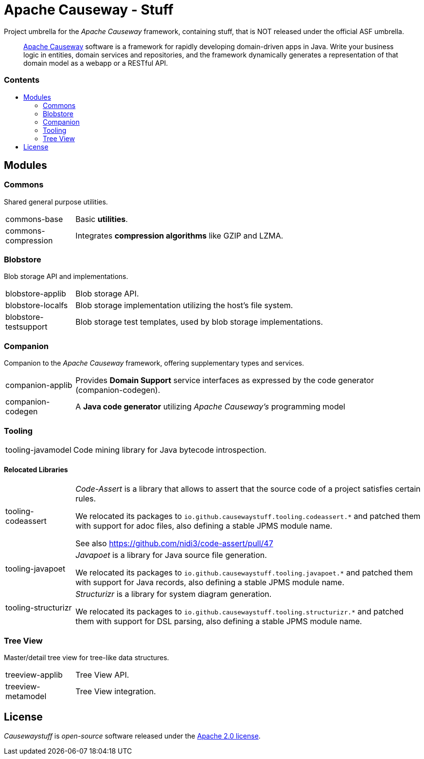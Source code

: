 = Apache Causeway - Stuff
:toc:
:toc-title: pass:[<h3>Contents</h3>]
:toc-placement!:

Project umbrella for the _Apache Causeway_ framework, containing stuff,
that is NOT released under the official ASF umbrella. 
____
https://causeway.apache.org[Apache Causeway] software is a framework for rapidly developing domain-driven apps in Java.
Write your business logic in entities, domain services and repositories, and the framework dynamically generates a representation of that domain model as a webapp or a RESTful API.
____

toc::[]

== Modules

=== Commons

Shared general purpose utilities.

[cols="1,5a"]
|===

| commons-base
| Basic *utilities*.

| commons-compression
| Integrates *compression algorithms* like GZIP and LZMA.

|===


=== Blobstore

Blob storage API and implementations.

[cols="1,5a"]
|===

| blobstore-applib 
| Blob storage API.

| blobstore-localfs
| Blob storage implementation utilizing the host's file system.

| blobstore-testsupport 
| Blob storage test templates, used by blob storage implementations.

|===


=== Companion

Companion to the _Apache Causeway_ framework, offering supplementary types and services.

[cols="1,5a"]
|===

| companion-applib 
| Provides *Domain Support* service interfaces as expressed by the code generator (companion-codegen).

| companion-codegen
| A *Java code generator* utilizing _Apache Causeway's_ programming model

|===

=== Tooling

[cols="1,5a"]
|===

| tooling-javamodel 
| Code mining library for Java bytecode introspection.

|===


==== Relocated Libraries

[cols="1,5a"]
|===

| tooling-codeassert 
| _Code-Assert_ is a library that allows to assert that the source code of a project satisfies certain rules.

We relocated its packages to `io.github.causewaystuff.tooling.codeassert.*` 
and patched them with support for adoc files, also defining a stable JPMS module name.

See also https://github.com/nidi3/code-assert/pull/47

| tooling-javapoet 
| _Javapoet_ is a library for Java source file generation.

We relocated its packages to `io.github.causewaystuff.tooling.javapoet.*`
and patched them with support for Java records, also defining a stable JPMS module name. 

| tooling-structurizr 
| _Structurizr_ is a library for system diagram generation.

We relocated its packages to `io.github.causewaystuff.tooling.structurizr.*` 
and patched them with support for DSL parsing, also defining a stable JPMS module name.

|===

=== Tree View

Master/detail tree view for tree-like data structures.

[cols="1,5a"]
|===

| treeview-applib 
| Tree View API.

| treeview-metamodel
| Tree View integration.

|===

== License
_Causewaystuff_ is _open-source_ software released under the https://www.apache.org/licenses/LICENSE-2.0.html[Apache 2.0 license].
 